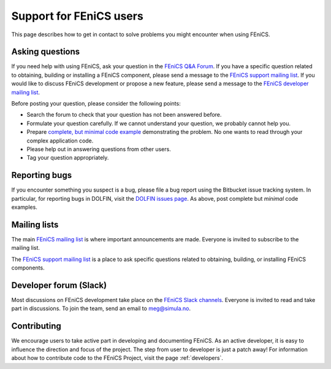 .. _support:

########################
Support for FEniCS users
########################

This page describes how to get in contact to solve problems you might
encounter when using FEniCS.

.. _help_answers:

Asking questions
================

If you need help with using FEniCS, ask your question in the `FEniCS
Q&A Forum <http://fenicsproject.org/qa/>`__.  If you have a specific
question related to obtaining, building or installing a FEniCS
component, please send a message to the `FEniCS support mailing list
<https://groups.google.com/forum/#!forum/fenics-support>`_.  If you
would like to discuss FEniCS development or propose a new feature,
please send a message to the `FEniCS developer mailing list
<https://groups.google.com/forum/#!forum/fenics-dev>`_.

Before posting your question, please consider the following points:

* Search the forum to check that your question has not been answered
  before.

* Formulate your question carefully. If we cannot understand your
  question, we probably cannot help you.

* Prepare `complete, but minimal code example
  <https://en.wikipedia.org/wiki/Minimal_Working_Example>`_
  demonstrating the problem. No one wants to read through your complex
  application code.

* Please help out in answering questions from other users.

* Tag your question appropriately.

Reporting bugs
==============

If you encounter something you suspect is a bug, please file a bug
report using the Bitbucket issue tracking system. In particular, for
reporting bugs in DOLFIN, visit the `DOLFIN issues page
<https://bitbucket.org/fenics-project/dolfin/issues>`_. As above, post
complete but *minimal* code examples.

Mailing lists
=============

.. _help_mailinglist:

The main `FEniCS mailing list
<https://groups.google.com/forum/#!forum/fenics-dev>`__ is where
important announcements are made. Everyone is invited to subscribe to
the mailing list.

The `FEniCS support mailing list
<https://groups.google.com/forum/#!forum/fenics-support>`__ is a place
to ask specific questions related to obtaining, building, or
installing FEniCS components.

Developer forum (Slack)
=======================

Most discussions on FEniCS development take place on the
`FEniCS Slack channels <https://fenicsproject.slack.com/>`__.
Everyone is invited to read and take part in discussions.
To join the team, send an email to `meg@simula.no <mailto:meg@simula.no>`__.

Contributing
============

We encourage users to take active part in developing and documenting
FEniCS. As an active developer, it is easy to influence the direction
and focus of the project. The step from user to developer is just a
patch away! For information about how to contribute code to the FEniCS
Project, visit the page :ref:`developers`.

